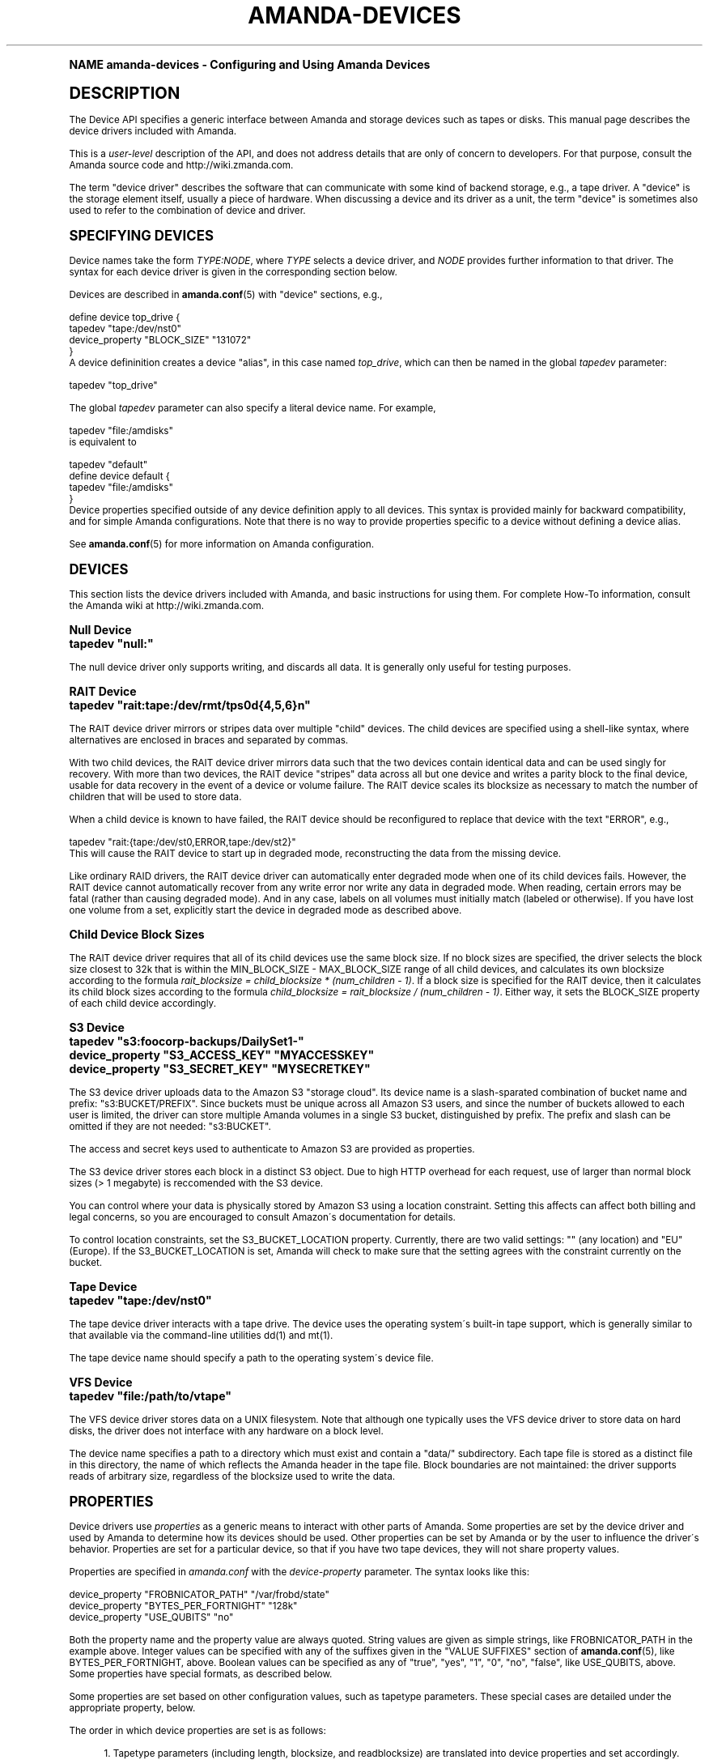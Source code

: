 .\"     Title: amanda-devices
.\"    Author: Ian Turner <ian@zmanda.com>
.\" Generator: DocBook XSL Stylesheets v1.74.0 <http://docbook.sf.net/>
.\"      Date: 01/22/2009
.\"    Manual: Miscellanea
.\"    Source: Amanda 2.6.1
.\"  Language: English
.\"
.TH "AMANDA\-DEVICES" "7" "01/22/2009" "Amanda 2\&.6\&.1" "Miscellanea"
.\" -----------------------------------------------------------------
.\" * (re)Define some macros
.\" -----------------------------------------------------------------
.\" ~~~~~~~~~~~~~~~~~~~~~~~~~~~~~~~~~~~~~~~~~~~~~~~~~~~~~~~~~~~~~~~~~
.\" toupper - uppercase a string (locale-aware)
.\" ~~~~~~~~~~~~~~~~~~~~~~~~~~~~~~~~~~~~~~~~~~~~~~~~~~~~~~~~~~~~~~~~~
.de toupper
.tr aAbBcCdDeEfFgGhHiIjJkKlLmMnNoOpPqQrRsStTuUvVwWxXyYzZ
\\$*
.tr aabbccddeeffgghhiijjkkllmmnnooppqqrrssttuuvvwwxxyyzz
..
.\" ~~~~~~~~~~~~~~~~~~~~~~~~~~~~~~~~~~~~~~~~~~~~~~~~~~~~~~~~~~~~~~~~~
.\" SH-xref - format a cross-reference to an SH section
.\" ~~~~~~~~~~~~~~~~~~~~~~~~~~~~~~~~~~~~~~~~~~~~~~~~~~~~~~~~~~~~~~~~~
.de SH-xref
.ie n \{\
.\}
.toupper \\$*
.el \{\
\\$*
.\}
..
.\" ~~~~~~~~~~~~~~~~~~~~~~~~~~~~~~~~~~~~~~~~~~~~~~~~~~~~~~~~~~~~~~~~~
.\" SH - level-one heading that works better for non-TTY output
.\" ~~~~~~~~~~~~~~~~~~~~~~~~~~~~~~~~~~~~~~~~~~~~~~~~~~~~~~~~~~~~~~~~~
.de1 SH
.\" put an extra blank line of space above the head in non-TTY output
.if t \{\
.sp 1
.\}
.sp \\n[PD]u
.nr an-level 1
.set-an-margin
.nr an-prevailing-indent \\n[IN]
.fi
.in \\n[an-margin]u
.ti 0
.HTML-TAG ".NH \\n[an-level]"
.it 1 an-trap
.nr an-no-space-flag 1
.nr an-break-flag 1
\." make the size of the head bigger
.ps +3
.ft B
.ne (2v + 1u)
.ie n \{\
.\" if n (TTY output), use uppercase
.toupper \\$*
.\}
.el \{\
.nr an-break-flag 0
.\" if not n (not TTY), use normal case (not uppercase)
\\$1
.in \\n[an-margin]u
.ti 0
.\" if not n (not TTY), put a border/line under subheading
.sp -.6
\l'\n(.lu'
.\}
..
.\" ~~~~~~~~~~~~~~~~~~~~~~~~~~~~~~~~~~~~~~~~~~~~~~~~~~~~~~~~~~~~~~~~~
.\" SS - level-two heading that works better for non-TTY output
.\" ~~~~~~~~~~~~~~~~~~~~~~~~~~~~~~~~~~~~~~~~~~~~~~~~~~~~~~~~~~~~~~~~~
.de1 SS
.sp \\n[PD]u
.nr an-level 1
.set-an-margin
.nr an-prevailing-indent \\n[IN]
.fi
.in \\n[IN]u
.ti \\n[SN]u
.it 1 an-trap
.nr an-no-space-flag 1
.nr an-break-flag 1
.ps \\n[PS-SS]u
\." make the size of the head bigger
.ps +2
.ft B
.ne (2v + 1u)
.if \\n[.$] \&\\$*
..
.\" ~~~~~~~~~~~~~~~~~~~~~~~~~~~~~~~~~~~~~~~~~~~~~~~~~~~~~~~~~~~~~~~~~
.\" BB/BE - put background/screen (filled box) around block of text
.\" ~~~~~~~~~~~~~~~~~~~~~~~~~~~~~~~~~~~~~~~~~~~~~~~~~~~~~~~~~~~~~~~~~
.de BB
.if t \{\
.sp -.5
.br
.in +2n
.ll -2n
.gcolor red
.di BX
.\}
..
.de EB
.if t \{\
.if "\\$2"adjust-for-leading-newline" \{\
.sp -1
.\}
.br
.di
.in
.ll
.gcolor
.nr BW \\n(.lu-\\n(.i
.nr BH \\n(dn+.5v
.ne \\n(BHu+.5v
.ie "\\$2"adjust-for-leading-newline" \{\
\M[\\$1]\h'1n'\v'+.5v'\D'P \\n(BWu 0 0 \\n(BHu -\\n(BWu 0 0 -\\n(BHu'\M[]
.\}
.el \{\
\M[\\$1]\h'1n'\v'-.5v'\D'P \\n(BWu 0 0 \\n(BHu -\\n(BWu 0 0 -\\n(BHu'\M[]
.\}
.in 0
.sp -.5v
.nf
.BX
.in
.sp .5v
.fi
.\}
..
.\" ~~~~~~~~~~~~~~~~~~~~~~~~~~~~~~~~~~~~~~~~~~~~~~~~~~~~~~~~~~~~~~~~~
.\" BM/EM - put colored marker in margin next to block of text
.\" ~~~~~~~~~~~~~~~~~~~~~~~~~~~~~~~~~~~~~~~~~~~~~~~~~~~~~~~~~~~~~~~~~
.de BM
.if t \{\
.br
.ll -2n
.gcolor red
.di BX
.\}
..
.de EM
.if t \{\
.br
.di
.ll
.gcolor
.nr BH \\n(dn
.ne \\n(BHu
\M[\\$1]\D'P -.75n 0 0 \\n(BHu -(\\n[.i]u - \\n(INu - .75n) 0 0 -\\n(BHu'\M[]
.in 0
.nf
.BX
.in
.fi
.\}
..
.\" -----------------------------------------------------------------
.\" * set default formatting
.\" -----------------------------------------------------------------
.\" disable hyphenation
.nh
.\" disable justification (adjust text to left margin only)
.ad l
.\" -----------------------------------------------------------------
.\" * MAIN CONTENT STARTS HERE *
.\" -----------------------------------------------------------------
.SH "Name"
amanda-devices \- Configuring and Using Amanda Devices
.SH "DESCRIPTION"
.PP
The Device API specifies a generic interface between Amanda and storage devices such as tapes or disks\&. This manual page describes the device drivers included with Amanda\&.
.PP
This is a
\fIuser\-level\fR
description of the API, and does not address details that are only of concern to developers\&. For that purpose, consult the Amanda source code and http://wiki\&.zmanda\&.com\&.
.PP
The term "device driver" describes the software that can communicate with some kind of backend storage, e\&.g\&., a tape driver\&. A "device" is the storage element itself, usually a piece of hardware\&. When discussing a device and its driver as a unit, the term "device" is sometimes also used to refer to the combination of device and driver\&.
.SH "SPECIFYING DEVICES"
.PP
Device names take the form
\fITYPE:NODE\fR, where
\fITYPE\fR
selects a device driver, and
\fINODE\fR
provides further information to that driver\&. The syntax for each device driver is given in the corresponding section below\&.
.PP
Devices are described in
\fBamanda.conf\fR(5)
with "device" sections, e\&.g\&.,
.sp
.nf
define device top_drive {
    tapedev "tape:/dev/nst0"
    device_property "BLOCK_SIZE" "131072"
}
.fi
A device defininition creates a device "alias", in this case named
\fItop_drive\fR, which can then be named in the global
\fItapedev\fR
parameter:
.sp
.nf
tapedev "top_drive"
.fi
.PP
The global
\fItapedev\fR
parameter can also specify a literal device name\&. For example,
.sp
.nf
tapedev "file:/amdisks"
.fi
is equivalent to
.sp
.nf
tapedev "default"
define device default {
    tapedev "file:/amdisks"
}
.fi
Device properties specified outside of any device definition apply to all devices\&. This syntax is provided mainly for backward compatibility, and for simple Amanda configurations\&. Note that there is no way to provide properties specific to a device without defining a device alias\&.
.PP
See
\fBamanda.conf\fR(5)
for more information on Amanda configuration\&.
.SH "DEVICES"
.PP
This section lists the device drivers included with Amanda, and basic instructions for using them\&. For complete How\-To information, consult the Amanda wiki at http://wiki\&.zmanda\&.com\&.
.SS "Null Device"
.nf
tapedev "null:"
.fi
.PP
The null device driver only supports writing, and discards all data\&. It is generally only useful for testing purposes\&.
.SS "RAIT Device"
.nf
tapedev "rait:tape:/dev/rmt/tps0d{4,5,6}n"
.fi
.PP
The RAIT device driver mirrors or stripes data over multiple "child" devices\&. The child devices are specified using a shell\-like syntax, where alternatives are enclosed in braces and separated by commas\&.
.PP
With two child devices, the RAIT device driver mirrors data such that the two devices contain identical data and can be used singly for recovery\&. With more than two devices, the RAIT device "stripes" data across all but one device and writes a parity block to the final device, usable for data recovery in the event of a device or volume failure\&. The RAIT device scales its blocksize as necessary to match the number of children that will be used to store data\&.
.PP
When a child device is known to have failed, the RAIT device should be reconfigured to replace that device with the text "ERROR", e\&.g\&.,
.sp
.nf
tapedev "rait:{tape:/dev/st0,ERROR,tape:/dev/st2}"
.fi
This will cause the RAIT device to start up in degraded mode, reconstructing the data from the missing device\&.
.PP
Like ordinary RAID drivers, the RAIT device driver can automatically enter degraded mode when one of its child devices fails\&. However, the RAIT device cannot automatically recover from any write error nor write any data in degraded mode\&. When reading, certain errors may be fatal (rather than causing degraded mode)\&. And in any case, labels on all volumes must initially match (labeled or otherwise)\&. If you have lost one volume from a set, explicitly start the device in degraded mode as described above\&.
.SS "Child Device Block Sizes"
.PP
The RAIT device driver requires that all of its child devices use the same block size\&. If no block sizes are specified, the driver selects the block size closest to 32k that is within the MIN_BLOCK_SIZE \- MAX_BLOCK_SIZE range of all child devices, and calculates its own blocksize according to the formula
\fIrait_blocksize = child_blocksize * (num_children \- 1)\fR\&. If a block size is specified for the RAIT device, then it calculates its child block sizes according to the formula
\fIchild_blocksize = rait_blocksize / (num_children \- 1)\fR\&. Either way, it sets the BLOCK_SIZE property of each child device accordingly\&.
.SS "S3 Device"
.nf
tapedev "s3:foocorp\-backups/DailySet1\-"
device_property "S3_ACCESS_KEY" "MYACCESSKEY"
device_property "S3_SECRET_KEY" "MYSECRETKEY"
.fi
.PP
The S3 device driver uploads data to the Amazon S3 "storage cloud"\&. Its device name is a slash\-sparated combination of bucket name and prefix: "s3:BUCKET/PREFIX"\&. Since buckets must be unique across all Amazon S3 users, and since the number of buckets allowed to each user is limited, the driver can store multiple Amanda volumes in a single S3 bucket, distinguished by prefix\&. The prefix and slash can be omitted if they are not needed: "s3:BUCKET"\&.
.PP
The access and secret keys used to authenticate to Amazon S3 are provided as properties\&.
.PP
The S3 device driver stores each block in a distinct S3 object\&. Due to high HTTP overhead for each request, use of larger than normal block sizes (> 1 megabyte) is reccomended with the S3 device\&.
.PP
You can control where your data is physically stored by Amazon S3 using a location constraint\&. Setting this affects can affect both billing and legal concerns, so you are encouraged to consult Amazon\'s documentation for details\&.
.PP
To control location constraints, set the S3_BUCKET_LOCATION property\&. Currently, there are two valid settings: "" (any location) and "EU" (Europe)\&. If the S3_BUCKET_LOCATION is set, Amanda will check to make sure that the setting agrees with the constraint currently on the bucket\&.
.SS "Tape Device"
.nf
tapedev "tape:/dev/nst0"
.fi
.PP
The tape device driver interacts with a tape drive\&. The device uses the operating system\'s built\-in tape support, which is generally similar to that available via the command\-line utilities dd(1) and mt(1)\&.
.PP
The tape device name should specify a path to the operating system\'s device file\&.
.SS "VFS Device"
.nf
tapedev "file:/path/to/vtape"
.fi
.PP
The VFS device driver stores data on a UNIX filesystem\&. Note that although one typically uses the VFS device driver to store data on hard disks, the driver does not interface with any hardware on a block level\&.
.PP
The device name specifies a path to a directory which must exist and contain a "data/" subdirectory\&. Each tape file is stored as a distinct file in this directory, the name of which reflects the Amanda header in the tape file\&. Block boundaries are not maintained: the driver supports reads of arbitrary size, regardless of the blocksize used to write the data\&.
.SH "PROPERTIES"
.PP
Device drivers use
\fIproperties\fR
as a generic means to interact with other parts of Amanda\&. Some properties are set by the device driver and used by Amanda to determine how its devices should be used\&. Other properties can be set by Amanda or by the user to influence the driver\'s behavior\&. Properties are set for a particular device, so that if you have two tape devices, they will not share property values\&.
.PP
Properties are specified in
\fIamanda\&.conf\fR
with the
\fIdevice\-property\fR
parameter\&. The syntax looks like this:
.sp
.nf
device_property "FROBNICATOR_PATH" "/var/frobd/state"
device_property "BYTES_PER_FORTNIGHT" "128k"
device_property "USE_QUBITS" "no"
.fi
.PP
Both the property name and the property value are always quoted\&. String values are given as simple strings, like FROBNICATOR_PATH in the example above\&. Integer values can be specified with any of the suffixes given in the "VALUE SUFFIXES" section of
\fBamanda.conf\fR(5), like BYTES_PER_FORTNIGHT, above\&. Boolean values can be specified as any of "true", "yes", "1", "0", "no", "false", like USE_QUBITS, above\&. Some properties have special formats, as described below\&.
.PP
Some properties are set based on other configuration values, such as tapetype parameters\&. These special cases are detailed under the appropriate property, below\&.
.PP
The order in which device properties are set is as follows:
.sp
.RS 4
.ie n \{\
\h'-04' 1.\h'+01'\c
.\}
.el \{\
.sp -1
.IP "  1." 4.2
.\}
Tapetype parameters (including length, blocksize, and readblocksize) are translated into device properties and set accordingly\&.
.RE
.sp
.RS 4
.ie n \{\
\h'-04' 2.\h'+01'\c
.\}
.el \{\
.sp -1
.IP "  2." 4.2
.\}
Device properties from any device_property configuration parameters are set, in the order they appear in the configuration file\&.
.RE
.PP
Properties described as read\-only are not accessible to users\&. They are listed here for completeness\&.
.SS "COMMON PROPERTIES"
.PP
Note that some of these properties are currently unused, and present only for future expansion\&. Not all devices implement all of these properties\&.
.PP
APPENDABLE
.RS 4

 (read\-only) This boolean property indicates whether this device supports appending data to volumes\&.
.RE
.PP
BLOCK_SIZE
.RS 4

 (read\-write) This property gives the block size, in bytes, that will be used to write to the device\&.  The usual suffixes ("kbytes", etc\&.) are allowed\&.  The tapetype parameter \fIblocksize\fR sets this property\&.
.RE
.PP
CANONICAL_NAME
.RS 4

 (read\-only) This property contains the full canonical name for this device\&.  This name may not be the same as the user\-supplied name, but is a valid name by which to access this device\&.
.RE
.PP
COMPRESSION
.RS 4

 (read\-write) This boolean property represents the compression status of the device, and can be used to enable and disable such compression\&.  This applies mostly to tape devices, although many tape devices do not support setting compression from software\&.
.RE
.PP
COMPRESSION_RATE
.RS 4

 (read\-only) This property gives the compression rate, as a decimal ratio\&.  It may be a measured value over some unspecified period or a simple estimate\&.
.RE
.PP
CONCURRENCY
.RS 4

 (read\-only) This property indicates the level of concurrent access that this device supports\&.
.RE
.PP
FREE_SPACE
.RS 4

 (read\-only) This property gives the amount of free space available on the current volume, if known\&.  This is often an estimate; for example, tape devices can only estimate the amount of tape left on a spool\&.
.RE
.PP
MAX_BLOCK_SIZE
.RS 4

 (read\-only) This property gives the maximum block size this device can support\&.  See BLOCK SIZES, below\&.
.RE
.PP
MEDIUM_ACCESS_TYPE
.RS 4

 (read\-only) This property gives the type of the media in the device: read only, WORM (Write Once, Read Many), read/write, or write only\&.  Write\-only devices do not support recovery, but the data are not necessarily thrown out\&.
.RE
.PP
MIN_BLOCK_SIZE
.RS 4

 (read\-write) This property gives the minimum block size this device can support\&.  See BLOCK SIZES, below\&.
.RE
.PP
MAX_VOLUME_USAGE
.RS 4

 (read\-write) On devices that support it, this property will limit the total amount of data written to a volume; attempts to write beyond this point will cause the device to simulate "out of space\&."  Zero means no limit\&.  The tapetype parameter \fIlength\fR sets this property\&.
.RE
.PP
PARTIAL_DELETION
.RS 4

 (read\-only) This property indicates whether the device supports deletion of specific files\&.  Aside from linear tapes, most devices can support this feature\&.  It is currently unused by Amanda\&.
.RE
.PP
STREAMING
.RS 4

 (read\-only) This property gives the streaming requirement for this device\&.  For example, tape drives often require a steady supply of data to avoid shoe\-shining, while disk devices have no such requirement\&.
.RE
.PP
VERBOSE
.RS 4

 (read\-write) If this boolean property is set, then the device will produce verbose debugging output\&.  This property is not recognized by all devices\&.
.RE
.SS "BLOCK SIZES"
.PP
Amanda writes device data in blocks\&. On most devices the block boundaries are embedded in the media along with the data itself, so subsequent reads must use the same block sizes\&. On tape devices, the block size is dictated by the capabilities of the hardware \-\- buffer sizes, physical format, and so on\&.
.PP
Amanda has historically supported a single, fixed block size \-\- usually 32k\&. The Device API adds the ability to specify a block size at runtime, using the BLOCK_SIZE property\&. Devices provide MIN_BLOCK_SIZE and MAX_BLOCK_SIZE as a guide to the range of acceptable block sizes\&. Note that this does not imply that all sizes in the range MIN_BLOCK_SIZE \- MAX_BLOCK_SIZE are available \-\- the device may require that block sizes are even multiples of some power of two, for example\&. Consult the documentation for your hardware and operating system for more information\&.
.PP
Most devices are flexible enough to read a volume using a different block size than that with which it was written\&. This can be useful when handling old volumes written with a smaller blocksize, or volumes of unknown blocksize\&. Unfortunately, some tape devices do not detect oversized blocks correctly, and may lose data if the configured block size is smaller than the volume\'s block size\&. The tape device driver has a READ_BUFFER_SIZE property which specifies the minimum buffer size that will be allocated for reads from tape\&. If the hardware supports it, setting this property allows Amanda to correctly read from tapes written with any blocksize less than or equal to READ_BUFFER SIZE\&.
.if n \{\
.sp
.\}
.RS 4
.BM yellow
.it 1 an-trap
.nr an-no-space-flag 1
.nr an-break-flag 1
.br
.ps +1
\fBNote\fR
.ps -1
.br
.PP
The RAIT device does not support flexible block sizes, as its parity algorithm requires that all child devices have the same, fixed block size\&.
.sp .5v
.EM yellow
.RE
.SS "DRIVER\-SPECIFIC PROPERTIES"
.SS "S3 Device"
.PP
S3_ACCESS_KEY
.RS 4

 (read\-write) This property gives the Amazon S3 access key used to access the service\&.
.RE
.PP
S3_BUCKET_LOCATION
.RS 4

 (read\-write) Location constraint for buckets on Amazon S3\&.
Currently, it can be set to "", for no constraint (i\&.e\&. store data in the US), 
or "EU" (i\&.e\&. store data in the EU)\&.
See Amazon\'s documentation for details and latest information
.RE
.PP
S3_SECRET_KEY
.RS 4

 (read\-write) This property gives the Amazon S3 secret key used to access the service\&.
.RE
.PP
S3_SSL
.RS 4

 (read\-write) Whether or not to use SSL/TLS to secure communications with Amazon S3\&.
.RE
.PP
S3_USER_TOKEN
.RS 4

 (read\-write) This property specifies the user token for Amanda Enterprise Edition customers\&.
.RE
.PP
Most Amanda devices work just fine without any properties, but not the S3 device\&. A typical S3 configuration will have an access key and secret key specified:
.sp
.nf
device_property "S3_ACCESS_KEY" "27D3B8C6C4E7AA423C2B37C72A0D22C8"
device_property "S3_SECRET_KEY" "agphc2Q7Zmxragphc2RmO2xragpzZGY7a2xqCgr"
.fi

.SS "Tape Device"
.PP
Most of these properties are automatically detected, but can be overridden in the configuration file if the autodetection fails\&. Note that tape drives are required to at least support the MTREW (rewind) operation; all other operations can be emulated with the MTREW and read data operations\&.
.PP
BROKEN_GMT_ONLINE
.RS 4

 (read\-write) Set this boolean property if the system\'s GMT_ONLINE macro gives incorrect results\&.  This is currently true for the Linux IDE\-TAPE driver\&.
.RE
.PP
BSF
.RS 4

 (read\-write) This boolean property specifies whether the device
 driver may execute the MTBSF operation (backward seek file)\&.
.RE
.PP
BSF_AFTER_EOM
.RS 4

 (read\-write) This boolean property specifies whether the device
 driver should execute an MTBSF (backward seek file) operation after
 MTEOM (seek to end of recorded data) in order to append\&.
.RE
.PP
BSR
.RS 4

 (read\-write) This boolean property specifies whether the device
 driver may use the MTBSR operation (backward seek record)\&.
.RE
.PP
EOM
.RS 4

 (read\-write) This boolean property specifies whether the device
 driver may use the MTEOM command (seek to end of recorded data)\&.
.RE
.PP
FINAL_FILEMARKS
.RS 4

 (read\-write) This integer property gives the number of filemarks that should be written at EOD\&.  It is usually 1 or 2\&.
.RE
.PP
FSF
.RS 4

 (read\-write) This boolean property specifies whether the device driver may use the MTFSF operation (forward seek file)\&.
.RE
.PP
FSR
.RS 4

 (read\-write) This boolean property specifies whether the device driver may use the MTFSR operation (forward seek record)\&.
.RE
.PP
READ_BUFFER_SIZE
.RS 4

 (read\-write) This property specifies the minimum buffer size that will be used for reads; this should be large enough to contain any block that may be read from the device, and must be larger than BLOCK_SIZE\&.  This property exists for tape devices which cannot determine the size of on\-tape blocks, or which may discard data which overflows a small buffer\&.  The tapetype parameter \fIREADBLOCKSIZE\fR sets this property\&.  See BLOCK SIZES, above\&.
.RE
.SH "SEE ALSO"
.PP

\fBamanda.conf\fR(5),
.SH "Authors"
.PP
\fBIan Turner\fR <\&ian@zmanda\&.com\&>
.RS 4
Zmanda, Inc\&. (\FChttp://www\&.zmanda\&.com\F[])
.RE
.PP
\fBDustin J\&. Mitchell\fR <\&dustin@zmanda\&.com\&>
.RS 4
Zmanda, Inc\&. (\FChttp://www\&.zmanda\&.com\F[])
.RE

